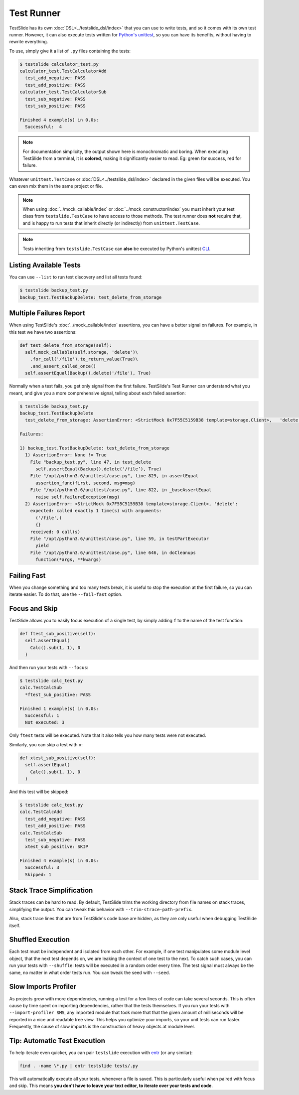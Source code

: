 Test Runner
===========

TestSlide has its own :doc:`DSL<../testslide_dsl/index>` that you can use to write tests, and so it comes with its own test runner. However, it can also execute tests written for `Python's unittest <https://docs.python.org/3/library/unittest.html>`_, so you can have its benefits, without having to rewrite everything.

To use, simply give it a list of ``.py`` files containing the tests:

.. code-block:: none

  $ testslide calculator_test.py
  calculator_test.TestCalculatorAdd
    test_add_negative: PASS
    test_add_positive: PASS
  calculator_test.TestCalculatorSub
    test_sub_negative: PASS
    test_sub_positive: PASS
  
  Finished 4 example(s) in 0.0s:
    Successful:  4

.. note::

  For documentation simplicity, the output shown here is monochromatic and boring. When executing TestSlide from a terminal, it is **colored**, making it significantly easier to read. Eg: green for success, red for failure.

Whatever ``unittest.TestCase`` or :doc:`DSL<../testslide_dsl/index>` declared in the given files will be executed. You can even mix them in the same project or file.

.. note::

  When using :doc:`../mock_callable/index` or :doc:`../mock_constructor/index` you must inherit your test class from ``testslide.TestCase`` to have access to those methods. The test runner does **not** require that, and is happy to run tests that inherit directly (or indirectly) from ``unittest.TestCase``.

.. note::

  Tests inheriting from ``testslide.TestCase`` can **also** be executed by Python's unittest `CLI <https://docs.python.org/3/library/unittest.html#command-line-interface>`_.

Listing Available Tests
-----------------------

You can use ``--list`` to run test discovery and list all tests found:

.. code-block:: none

  $ testslide backup_test.py
  backup_test.TestBackupDelete: test_delete_from_storage

Multiple Failures Report
------------------------

When using TestSlide's :doc:`../mock_callable/index` assertions, you can have a better signal on failures. For example, in this test we have two assertions:

.. code-block:: python

  def test_delete_from_storage(self):
    self.mock_callable(self.storage, 'delete')\
      .for_call('/file').to_return_value(True)\
      .and_assert_called_once()
    self.assertEqual(Backup().delete('/file'), True)

Normally when a test fails, you get only signal from the first failure. TestSlide's Test Runner can understand what you meant, and give you a more comprehensive signal, telling about each failed assertion:

.. code-block:: none

  $ testslide backup_test.py
  backup_test.TestBackupDelete
    test_delete_from_storage: AssertionError: <StrictMock 0x7F55C5159B38 template=storage.Client>,   'delete':
  
  Failures:

  1) backup_test.TestBackupDelete: test_delete_from_storage
    1) AssertionError: None != True
      File "backup_test.py", line 47, in test_delete
        self.assertEqual(Backup().delete('/file’), True)
      File "/opt/python3.6/unittest/case.py", line 829, in assertEqual
        assertion_func(first, second, msg=msg)
      File "/opt/python3.6/unittest/case.py", line 822, in _baseAssertEqual
        raise self.failureException(msg)
    2) AssertionError: <StrictMock 0x7F55C5159B38 template=storage.Client>, 'delete':
      expected: called exactly 1 time(s) with arguments:
        ('/file',)
        {}
      received: 0 call(s)
      File "/opt/python3.6/unittest/case.py", line 59, in testPartExecutor
        yield
      File "/opt/python3.6/unittest/case.py", line 646, in doCleanups
        function(*args, **kwargs)

Failing Fast
------------

When you change something and too many tests break, it is useful to stop the execution at the first failure, so you can iterate easier. To do that, use the ``--fail-fast`` option.

Focus and Skip
--------------

TestSlide allows you to easily focus execution of a single test, by simply adding ``f`` to the name of the test function:

.. code-block:: python

  def ftest_sub_positive(self):
    self.assertEqual(
      Calc().sub(1, 1), 0
    )

And then run your tests with ``--focus``:

.. code-block:: none

  $ testslide calc_test.py
  calc.TestCalcSub
    *ftest_sub_positive: PASS
  
  Finished 1 example(s) in 0.0s:
    Successful: 1
    Not executed: 3

Only ``ftest`` tests will be executed. Note that it also tells you how many tests were not executed.

Similarly, you can skip a test with ``x``:

.. code-block:: python

  def xtest_sub_positive(self):
    self.assertEqual(
      Calc().sub(1, 1), 0
    )

And this test will be skipped:

.. code-block:: none

  $ testslide calc_test.py
  calc.TestCalcAdd
    test_add_negative: PASS
    test_add_positive: PASS
  calc.TestCalcSub
    test_sub_negative: PASS
    xtest_sub_positive: SKIP
  
  Finished 4 example(s) in 0.0s:
    Successful: 3
    Skipped: 1

Stack Trace Simplification
--------------------------

Stack traces can be hard to read. By default, TestSlide trims the working directory from file names on stack traces, simplifying the output. You can tweak this behavior with ``--trim-strace-path-prefix``.

Also, stack trace lines that are from TestSlide's code base are hidden, as they are only useful when debugging TestSlide itself.

Shuffled Execution
------------------

Each test must be independent and isolated from each other. For example, if one test manipulates some module level object, that the next test depends on, we are leaking the context of one test to the next. To catch such cases, you can run your tests with ``--shuffle``: tests will be executed in a random order every time. The test signal must always be the same, no matter in what order tests run. You can tweak the seed with ``--seed``.

Slow Imports Profiler
---------------------

As projects grow with more dependencies, running a test for a few lines of code can take several seconds. This is often cause by time spent on importing dependencies, rather that the tests themselves. If you run your tests with ``--import-profiler $MS``, any imported module that took more that that the given amount of milliseconds will be reported in a nice and readable tree view. This helps you optimize your imports, so your unit tests can run faster. Frequently, the cause of slow imports is the construction of heavy objects at module level.

Tip: Automatic Test Execution
-----------------------------

To help iterate even quicker, you can pair ``testslide`` execution with `entr <http://www.entrproject.org/>`_ (or any similar):

.. code-block:: none

  find . -name \*.py | entr testslide tests/.py

This will automatically execute all your tests, whenever a file is saved. This is particularly useful when paired with focus and skip. This means **you don't have to leave your text editor, to iterate over your tests and code**.